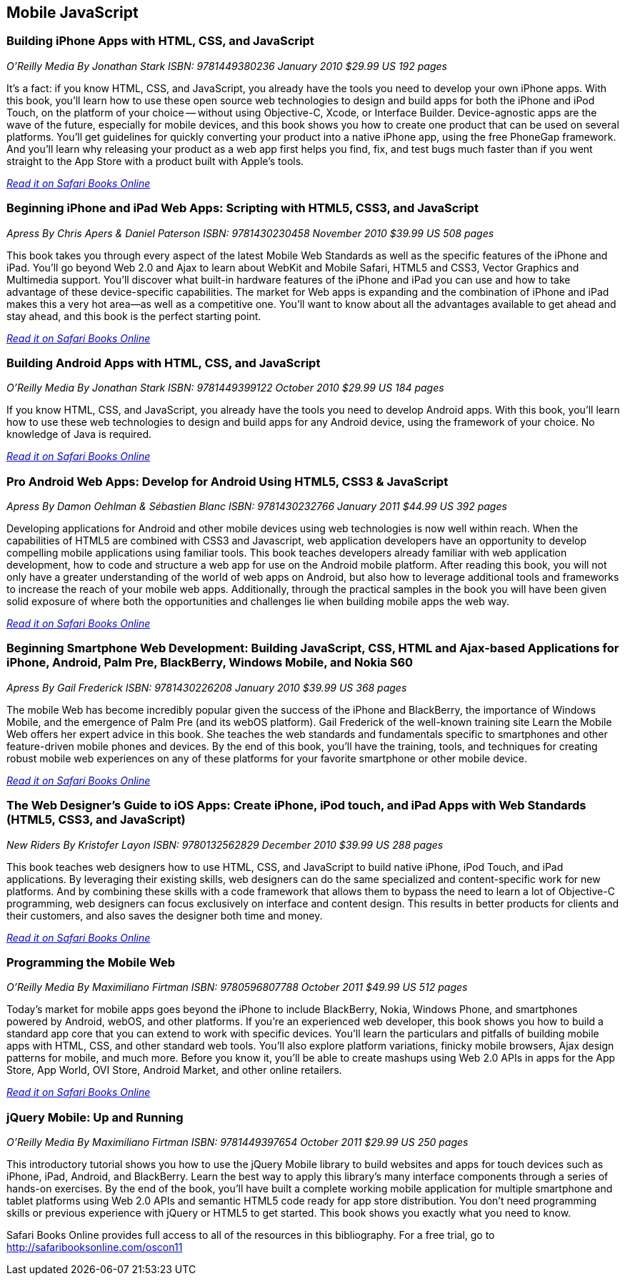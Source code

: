 == Mobile JavaScript


=== Building iPhone Apps with HTML, CSS, and JavaScript

_O'Reilly Media_
_By Jonathan Stark_
_ISBN: 9781449380236_
_January 2010_
_$29.99 US_
_192 pages_

It's a fact: if you know HTML, CSS, and JavaScript, you already have the tools you need to develop your own iPhone apps. With this book, you'll learn how to use these open source web technologies to design and build apps for both the iPhone and iPod Touch, on the platform of your choice -- without using Objective-C, Xcode, or Interface Builder. Device-agnostic apps are the wave of the future, especially for mobile devices, and this book shows you how to create one product that can be used on several platforms. You'll get guidelines for quickly converting your product into a native iPhone app, using the free PhoneGap framework. And you'll learn why releasing your product as a web app first helps you find, fix, and test bugs much faster than if you went straight to the App Store with a product built with Apple's tools.

_http://my.safaribooksonline.com/book/programming/javascript/9781449380236?cid=1107-bibilio-jscript-link[Read it on Safari Books Online]_

=== Beginning iPhone and iPad Web Apps: Scripting with HTML5, CSS3, and JavaScript

_Apress_
_By Chris Apers & Daniel Paterson_
_ISBN: 9781430230458_
_November 2010_
_$39.99 US_
_508 pages_

This book takes you through every aspect of the latest Mobile Web Standards as well as the specific features of the iPhone and iPad. You'll go beyond Web 2.0 and Ajax to learn about WebKit and Mobile Safari, HTML5 and CSS3, Vector Graphics and Multimedia support. You'll discover what built-in hardware features of the iPhone and iPad you can use and how to take advantage of these device-specific capabilities. The market for Web apps is expanding and the combination of iPhone and iPad makes this a very hot area—as well as a competitive one. You'll want to know about all the advantages available to get ahead and stay ahead, and this book is the perfect starting point.

_http://my.safaribooksonline.com/book/programming/javascript/9781430230458?cid=1107-bibilio-jscript-link[Read it on Safari Books Online]_

=== Building Android Apps with HTML, CSS, and JavaScript

_O'Reilly Media_
_By Jonathan Stark_
_ISBN: 9781449399122_
_October 2010_
_$29.99 US_
_184 pages_

If you know HTML, CSS, and JavaScript, you already have the tools you need to develop Android apps. With this book, you'll learn how to use these web technologies to design and build apps for any Android device, using the framework of your choice. No knowledge of Java is required.

_http://my.safaribooksonline.com/book/programming/javascript/9781449399122?cid=1107-bibilio-jscript-link[Read it on Safari Books Online]_

=== Pro Android Web Apps: Develop for Android Using HTML5, CSS3 & JavaScript

_Apress_
_By Damon Oehlman & Sébastien Blanc_
_ISBN: 9781430232766_
_January 2011_
_$44.99 US_
_392 pages_

Developing applications for Android and other mobile devices using web technologies is now well within reach. When the capabilities of HTML5 are combined with CSS3 and Javascript, web application developers have an opportunity to develop compelling mobile applications using familiar tools. This book teaches developers already familiar with web application development, how to code and structure a web app for use on the Android mobile platform. After reading this book, you will not only have a greater understanding of the world of web apps on Android, but also how to leverage additional tools and frameworks to increase the reach of your mobile web apps. Additionally, through the practical samples in the book you will have been given solid exposure of where both the opportunities and challenges lie when building mobile apps the web way.

_http://my.safaribooksonline.com/book/programming/javascript/9781430232766?cid=1107-bibilio-jscript-link[Read it on Safari Books Online]_

=== Beginning Smartphone Web Development: Building JavaScript, CSS, HTML and Ajax-based Applications for iPhone, Android, Palm Pre, BlackBerry, Windows Mobile, and Nokia S60

_Apress_
_By Gail Frederick_
_ISBN: 9781430226208_
_January 2010_
_$39.99 US_
_368 pages_

The mobile Web has become incredibly popular given the success of the iPhone and BlackBerry, the importance of Windows Mobile, and the emergence of Palm Pre (and its webOS platform). Gail Frederick of the well-known training site Learn the Mobile Web offers her expert advice in this book. She teaches the web standards and fundamentals specific to smartphones and other feature-driven mobile phones and devices. By the end of this book, you’ll have the training, tools, and techniques for creating robust mobile web experiences on any of these platforms for your favorite smartphone or other mobile device.

_http://my.safaribooksonline.com/book/programming/javascript/9781430226208?cid=1107-bibilio-jscript-link[Read it on Safari Books Online]_

=== The Web Designer’s Guide to iOS Apps: Create iPhone, iPod touch, and iPad Apps with Web Standards (HTML5, CSS3, and JavaScript)

_New Riders_
_By Kristofer Layon_
_ISBN: 9780132562829_
_December 2010_
_$39.99 US_
_288 pages_

This book teaches web designers how to use HTML, CSS, and JavaScript to build native iPhone, iPod Touch, and iPad applications.  By leveraging their existing skills, web designers can do the same specialized and content-specific work for new platforms. And by combining these skills with a code framework that allows them to bypass the need to learn a lot of Objective-C programming, web designers can focus exclusively on interface and content design. This results in better products for clients and their customers, and also saves the designer both time and money.

_http://my.safaribooksonline.com/book/programming/javascript/9780132562829?cid=1107-bibilio-jscript-link[Read it on Safari Books Online]_

=== Programming the Mobile Web

_O'Reilly Media_
_By Maximiliano Firtman_
_ISBN: 9780596807788_
_October 2011_
_$49.99 US_
_512 pages_

Today's market for mobile apps goes beyond the iPhone to include BlackBerry, Nokia, Windows Phone, and smartphones powered by Android, webOS, and other platforms. If you're an experienced web developer, this book shows you how to build a standard app core that you can extend to work with specific devices. You'll learn the particulars and pitfalls of building mobile apps with HTML, CSS, and other standard web tools. You'll also explore platform variations, finicky mobile browsers, Ajax design patterns for mobile, and much more. Before you know it, you'll be able to create mashups using Web 2.0 APIs in apps for the App Store, App World, OVI Store, Android Market, and other online retailers.

_http://my.safaribooksonline.com/book/programming/javascript/9780596807788?cid=1107-bibilio-jscript-link[Read it on Safari Books Online]_

=== jQuery Mobile: Up and Running

_O’Reilly Media_
_By Maximiliano Firtman_
_ISBN:  9781449397654_
_October 2011_
_$29.99 US_
_250 pages_

This introductory tutorial shows you how to use the jQuery Mobile library to build websites and apps for touch devices such as iPhone, iPad, Android, and BlackBerry. Learn the best way to apply this library's many interface components through a series of hands-on exercises. By the end of the book, you'll have built a complete working mobile application for multiple smartphone and tablet platforms using Web 2.0 APIs and semantic HTML5 code ready for app store distribution. You don’t need programming skills or previous experience with jQuery or HTML5 to get started. This book shows you exactly what you need to know.

****
Safari Books Online provides full access to all of the resources in this bibliography. For a free trial, go to http://safaribooksonline.com/oscon11
****
